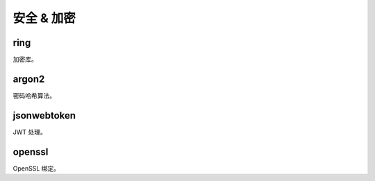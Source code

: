 ==================
安全 & 加密
==================

ring
==================
 
加密库。

argon2
==================

密码哈希算法。

jsonwebtoken
==================

JWT 处理。

openssl
==================

OpenSSL 绑定。





